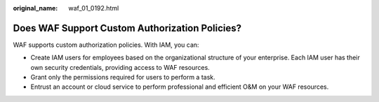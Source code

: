 :original_name: waf_01_0192.html

.. _waf_01_0192:

Does WAF Support Custom Authorization Policies?
===============================================

WAF supports custom authorization policies. With IAM, you can:

-  Create IAM users for employees based on the organizational structure of your enterprise. Each IAM user has their own security credentials, providing access to WAF resources.
-  Grant only the permissions required for users to perform a task.
-  Entrust an account or cloud service to perform professional and efficient O&M on your WAF resources.
